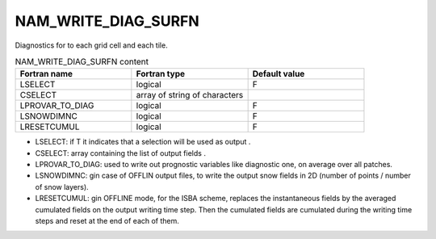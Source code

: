 .. _nam_write_diag_surfn:

NAM_WRITE_DIAG_SURFN
-----------------------------------------------------------------------------

Diagnostics for to each grid cell and each tile.

.. csv-table:: NAM_WRITE_DIAG_SURFN content
   :header: "Fortran name", "Fortran type", "Default value"
   :widths: 30, 30, 30
   
   "LSELECT", "logical", "F"
   "CSELECT", "array of string of characters", ""
   "LPROVAR_TO_DIAG", "logical", "F"
   "LSNOWDIMNC", "logical", "F"
   "LRESETCUMUL", "logical", "F"
   
* LSELECT: if T it indicates that a selection will be used as output .

* CSELECT: array containing the list of output fields .

* LPROVAR_TO_DIAG: used to write out prognostic variables like diagnostic one, on average over all patches.

* LSNOWDIMNC: gin case of OFFLIN output files, to write the output snow fields in 2D (number of points / number of snow layers).

* LRESETCUMUL: gin OFFLINE mode, for the ISBA scheme, replaces the instantaneous fields by the averaged cumulated fields on the output writing time step. Then the cumulated fields are cumulated during the writing time steps and reset at the end of each of them.

